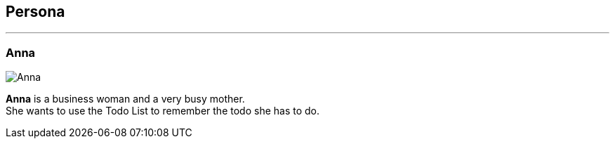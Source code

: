 == Persona
'''
=== Anna

image::anna.jpg[Anna]

*Anna* is a business woman and a very busy mother. +
She wants to use the Todo List to remember the todo she has to do.
